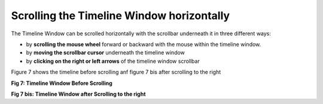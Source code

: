 Scrolling the Timeline Window horizontally
------------------------------------------

The  Timeline Window can be scrolled horizontally with the scrollbar underneath it in three different ways:

* by **scrolling the mouse wheel** forward or backward with the mouse within the timeline window.
* by **moving the scrollbar cursor** underneath the timeline window
* by **clicking on the right or left arrows** of the timeline window scrollbar

Figure 7 shows the timeline before scrolling anf figure 7 bis after scrolling to the right

.. image:: /source/tools/docs/profiler/commands/images/image_7.png


**Fig 7: Timeline Window Before Scrolling**

.. image:: /source/tools/docs/profiler/commands/images/image_7bis.png


**Fig 7 bis: Timeline Window after Scrolling to the right**
